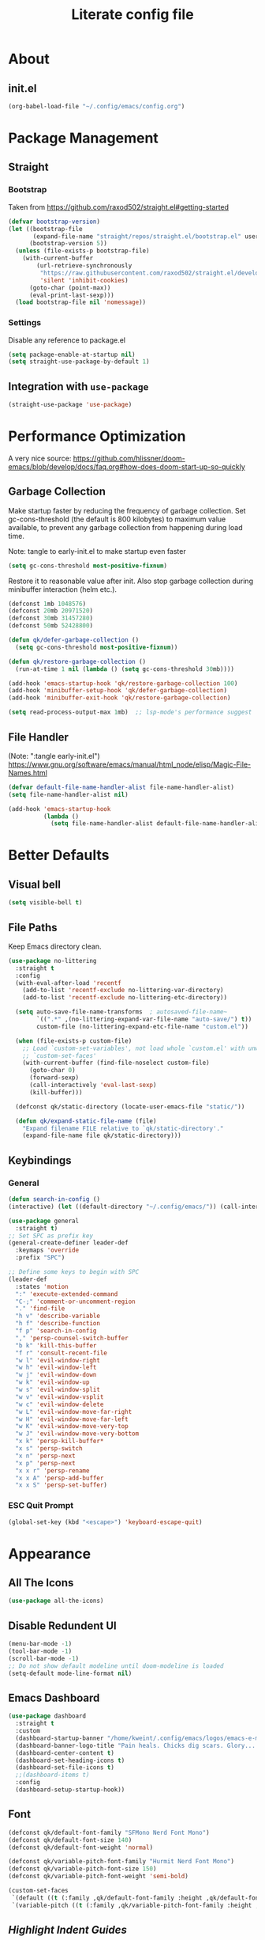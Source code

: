 #+TITLE: Literate config file

* About
** init.el
#+begin_src emacs-lisp :tangle init.el
  (org-babel-load-file "~/.config/emacs/config.org")
#+end_src

* Package Management
** Straight
*** Bootstrap
Taken from https://github.com/raxod502/straight.el#getting-started 
#+begin_src emacs-lisp
  (defvar bootstrap-version)
  (let ((bootstrap-file
         (expand-file-name "straight/repos/straight.el/bootstrap.el" user-emacs-directory))
        (bootstrap-version 5))
    (unless (file-exists-p bootstrap-file)
      (with-current-buffer
          (url-retrieve-synchronously
           "https://raw.githubusercontent.com/raxod502/straight.el/develop/install.el"
           'silent 'inhibit-cookies)
        (goto-char (point-max))
        (eval-print-last-sexp)))
    (load bootstrap-file nil 'nomessage))
#+end_src

*** Settings
Disable any reference to package.el
#+begin_src emacs-lisp :tangle early-init.el
  (setq package-enable-at-startup nil)
  (setq straight-use-package-by-default 1)
#+end_src

** Integration with =use-package=
#+begin_src emacs-lisp
(straight-use-package 'use-package)
#+end_src
 
* Performance Optimization
A very nice source: https://github.com/hlissner/doom-emacs/blob/develop/docs/faq.org#how-does-doom-start-up-so-quickly
** Garbage Collection
Make startup faster by reducing the frequency of garbage collection.
Set gc-cons-threshold (the default is 800 kilobytes) to maximum value
available, to prevent any garbage collection from happening during
load time.

Note: tangle to early-init.el to make startup even faster
#+BEGIN_SRC emacs-lisp :tangle early-init.el
(setq gc-cons-threshold most-positive-fixnum)
#+END_SRC

Restore it to reasonable value after init. Also stop garbage collection during
minibuffer interaction (helm etc.).
#+BEGIN_SRC emacs-lisp
(defconst 1mb 1048576)
(defconst 20mb 20971520)
(defconst 30mb 31457280)
(defconst 50mb 52428800)

(defun qk/defer-garbage-collection ()
  (setq gc-cons-threshold most-positive-fixnum))

(defun qk/restore-garbage-collection ()
  (run-at-time 1 nil (lambda () (setq gc-cons-threshold 30mb))))

(add-hook 'emacs-startup-hook 'qk/restore-garbage-collection 100)
(add-hook 'minibuffer-setup-hook 'qk/defer-garbage-collection)
(add-hook 'minibuffer-exit-hook 'qk/restore-garbage-collection)

(setq read-process-output-max 1mb)  ;; lsp-mode's performance suggest
#+END_SRC

** File Handler
(Note: ":tangle early-init.el")
https://www.gnu.org/software/emacs/manual/html_node/elisp/Magic-File-Names.html
#+begin_src emacs-lisp :tangle early-init.el
  (defvar default-file-name-handler-alist file-name-handler-alist)
  (setq file-name-handler-alist nil)

  (add-hook 'emacs-startup-hook
            (lambda ()
              (setq file-name-handler-alist default-file-name-handler-alist)) 100)
#+end_src

* Better Defaults
** Visual bell
#+begin_src emacs-lisp
  (setq visible-bell t)
#+end_src

** File Paths
Keep Emacs directory clean.
#+BEGIN_SRC emacs-lisp
  (use-package no-littering
    :straight t
    :config
    (with-eval-after-load 'recentf
      (add-to-list 'recentf-exclude no-littering-var-directory)
      (add-to-list 'recentf-exclude no-littering-etc-directory))

    (setq auto-save-file-name-transforms  ; autosaved-file-name~
          `((".*" ,(no-littering-expand-var-file-name "auto-save/") t))
          custom-file (no-littering-expand-etc-file-name "custom.el"))

    (when (file-exists-p custom-file)
      ;; Load `custom-set-variables', not load whole `custom.el' with unwanted
      ;; `custom-set-faces'
      (with-current-buffer (find-file-noselect custom-file)
        (goto-char 0)
        (forward-sexp)
        (call-interactively 'eval-last-sexp)
        (kill-buffer)))

    (defconst qk/static-directory (locate-user-emacs-file "static/"))

    (defun qk/expand-static-file-name (file)
      "Expand filename FILE relative to `qk/static-directory'."
      (expand-file-name file qk/static-directory)))
#+END_SRC

** Keybindings
*** General
#+begin_src emacs-lisp
  (defun search-in-config ()
  (interactive) (let ((default-directory "~/.config/emacs/")) (call-interactively 'find-file)))

  (use-package general
    :straight t)
  ;; Set SPC as prefix key
  (general-create-definer leader-def
    :keymaps 'override
    :prefix "SPC")

  ;; Define some keys to begin with SPC
  (leader-def
    :states 'motion
    ":" 'execute-extended-command
    "C-;" 'comment-or-uncomment-region
    "." 'find-file
    "h v" 'describe-variable
    "h f" 'describe-function
    "f p" 'search-in-config
    "," 'persp-counsel-switch-buffer
    "b k" 'kill-this-buffer
    "f r" 'consult-recent-file
    "w l" 'evil-window-right
    "w h" 'evil-window-left
    "w j" 'evil-window-down
    "w k" 'evil-window-up
    "w s" 'evil-window-split
    "w v" 'evil-window-vsplit
    "w c" 'evil-window-delete
    "w L" 'evil-window-move-far-right
    "w H" 'evil-window-move-far-left
    "w K" 'evil-window-move-very-top
    "w J" 'evil-window-move-very-bottom
    "x k" 'persp-kill-buffer*
    "x s" 'persp-switch
    "x n" 'persp-next
    "x p" 'persp-next
    "x x r" 'persp-rename
    "x x A" 'persp-add-buffer
    "x x S" 'persp-set-buffer)
#+end_src

*** ESC Quit Prompt
#+begin_src emacs-lisp
  (global-set-key (kbd "<escape>") 'keyboard-escape-quit)
#+end_src

* Appearance
** All The Icons
#+begin_src emacs-lisp
  (use-package all-the-icons)
#+end_src

** Disable Redundent UI
#+begin_src emacs-lisp :tangle early-init.el
(menu-bar-mode -1)
(tool-bar-mode -1)
(scroll-bar-mode -1)
;; Do not show default modeline until doom-modeline is loaded
(setq-default mode-line-format nil)
#+end_src

** Emacs Dashboard
#+begin_src emacs-lisp
  (use-package dashboard
    :straight t
    :custom
    (dashboard-startup-banner "/home/kweint/.config/emacs/logos/emacs-e-medium.png")
    (dashboard-banner-logo-title "Pain heals. Chicks dig scars. Glory... lasts forver.")
    (dashboard-center-content t)
    (dashboard-set-heading-icons t)
    (dashboard-set-file-icons t)
    ;;(dashboard-items t) 
    :config
    (dashboard-setup-startup-hook))
#+end_src

** Font
#+begin_src emacs-lisp
  (defconst qk/default-font-family "SFMono Nerd Font Mono")
  (defconst qk/default-font-size 140)
  (defconst qk/default-font-weight 'normal)

  (defconst qk/variable-pitch-font-family "Hurmit Nerd Font Mono")
  (defconst qk/variable-pitch-font-size 150)
  (defconst qk/variable-pitch-font-weight 'semi-bold)

  (custom-set-faces
   `(default ((t (:family ,qk/default-font-family :height ,qk/default-font-size :weight ,qk/default-font-weight))))
   `(variable-pitch ((t (:family ,qk/variable-pitch-font-family :height ,qk/variable-pitch-font-size)))))
#+end_src

#+RESULTS:

** [[Highlight Indent Guides]]
** Modeline
*** Doom Modeline
#+begin_src emacs-lisp
  (use-package doom-modeline
    :straight t
    :init
    ;; show doom-modeline at the same time with dashboard
    (add-hook 'emacs-startup-hook 'doom-modeline-mode -100)
    :custom
    (doom-modeline-buffer-encoding nil)
    (doom-modeline-vcs-max-length 40)
    (doom-modeline-bar-width 1)
    :hook
    (dashboard-after-initialize . column-number-mode))
#+end_src

** Olivetti
#+begin_src emacs-lisp
    (use-package olivetti
      :hook (org-mode . olivetti-mode))
#+end_src

** Org Bullets
#+begin_src emacs-lisp
  (use-package org-bullets
    :custom
    (org-bullets-bullet-list '("*"))
    ;;;; Alternatives
    ;; (org-bullets-bullet-list '("①" "②" "③" "④" "⑤" "⑥" "⑦" "⑧" "⑨"))
    ;; (org-bullets-bullet-list '("➀" "➁" "➂" "➃" "➄" "➅" "➆" "➇" "➈"))
    ;; (org-bullets-bullet-list '("❶" "❷" "❸" "❹" "❺" "❻" "❼" "❽" "❾"))
    ;; (org-bullets-bullet-list '("➊" "➋" "➌" "➍" "➎" "➏" "➐" "➑" "➒"))
    ;; (org-bullets-bullet-list '("⒈" "⒉" "⒊" "⒋" "⒌" "⒍" "⒎" "⒏" "⒐"))
    :hook (org-mode . org-bullets-mode))
#+end_src

** [[Rainbow Delimiters]]
** Theme
*** Set the default theme
#+begin_src emacs-lisp
  (defconst dark-theme 'doom-plain-dark)
  (defconst light-theme 'doom-earl-grey)

  (defun my/quick-switch-theme ()
  "Toggle between a light and a dark theme"
  (interactive)
  (let ((theme
         (if (member light-theme custom-enabled-themes)
         dark-theme light-theme)))
    (mapc 'disable-theme custom-enabled-themes)
    (load-theme theme t)))
  (use-package doom-themes :straight t)
  (load-theme dark-theme t) ; The value 't' disables confirmation for theme on startup. 
#+end_src

*** Customize certain faces across all themes
#+begin_src emacs-lisp
  (custom-set-faces
  '(treemacs-root-face ((t (:inherit nil :foreground "white smoke" :weight normal))))) ; TODO move to treemacs package :config
#+end_src

*** Theme switch command
#+begin_src emacs-lisp
  (defun my/quick-switch-theme ()
  "Toggle between a light and a dark theme \n Doom-one (dark) \n Doom-earl-grey (light)"
  (interactive)
  
  (defconst dark-theme 'doom-one)
  (defconst light-theme 'doom-earl-grey)

  (let ((theme
         (if (member light-theme custom-enabled-themes)
         dark-theme light-theme)))
    (mapc 'disable-theme custom-enabled-themes)
    (load-theme theme t)))
  (use-package doom-themes :straight t)
#+end_src

*** Disable all theme 
#+begin_src emacs-lisp
  (defun disable-all-themes ()
  (interactive)
  (mapc 'disable-theme custom-enabled-themes))
#+end_src

* Text Editing
** Better Defaults
#+begin_src emacs-lisp
  (electric-pair-mode t)
#+end_src

** Company (Code & Text Completion)
#+begin_src emacs-lisp
  (use-package company :straight t :config (company-mode t))
#+end_src

** Evil
#+begin_src emacs-lisp
  (setq evil-want-keybinding nil)
  (use-package evil-collection
    :straight t
    :config
    (evil-collection-init) 
    (evil-set-initial-state 'Custom-mode 'normal)
    :custom
    (evil-undo-system 'undo-redo))
  (use-package evil-mc
    :config
    (evil-mc-mode 1))
    (evil-mode)

#+end_src

** Flycheck
#+begin_src emacs-lisp
  (use-package flycheck
    :straight t
    :custom
    (flycheck-check-syntax-automatically '(save mode-enabled))
    :bind
    ( :map errors
      ("n" . flycheck-next-error)
      ("p" . flycheck-previous-error)
      ("l" . flycheck-list-errors)
      ("v" . flycheck-verify-setup)))
#+end_src

** General
*** Electric Indent Mode
#+begin_src emacs-lisp
(use-package electric
  :straight (:type built-in)
  :bind
  ( :map prog-mode-map
    ("M-RET" . electric-indent-just-newline))
  :hook
  (dashboard-after-initialize . electric-indent-mode))
#+end_src

** Highlight Indent Guides
#+begin_src emacs-lisp
  (use-package highlight-indent-guides
    :hook (prog-mode . highlight-indent-guides-mode)
    :config
    (setq highlight-indent-guides-method 'bitmap))
#+End_src
  
** LSP
*** Hook LSP mode to lang-mode
#+begin_src emacs-lisp
  (use-package lsp-mode
    :straight t
    :hook (csharp-mode . lsp-mode)
    :commands lsp)
#+end_src

*** LSP UI 
#+begin_src emacs-lisp
  (use-package lsp-ui :commands lsp-ui-mode :straight t)
#+end_src

*** LSP Treemacs
#+begin_src emacs-lisp
  (use-package lsp-treemacs :commands lsp-treemacs-errors-list :straight t)
#+end_src

*** LSP ivy
#+begin_src emacs-lisp
  (use-package lsp-ivy :commands lsp-ivy-workspace-symbol :straight t)
#+end_src

** Languages
*** C#
**** C# mode
#+begin_src emacs-lisp
  (use-package csharp-mode
    :straight t
    ;;(add-to-list 'auto-mode-alist '("\\.cs\\'" . csharp-tree-sitter-mode))
    :config
    (c-toggle-auto-newline))
#+end_src

** Rainbow Delimiters
#+begin_src emacs-lisp
  (use-package rainbow-delimiters
    :hook (prog-mode . rainbow-delimiters-mode))
#+end_src
 * Programming
** Rainbow Delimiters
#+begin_src emacs-lisp
  (use-package rainbow-delimiters
    :hook (prog-mode . rainbow-delimiters-mode))
#+end_src

** Simpleclip(
Simplified access to the system clipboard in Emacs.
#+begin_src emacs-lisp
  (use-package simpleclip
    :straight t
    :config (simpleclip-mode 1))
#+end_src

** Undo tree
#+begin_src emacs-lisp
    (use-package undo-tree
      :straight t)
#+end_src

** YASnippet (Snippet Completion)
#+begin_src emacs-lisp
  (use-package yasnippet
    :straight t
    ;; Expand snippets with `C-j', not with `TAB'. Use `TAB' to always
    ;; jump to next field, even when company window is active. If there
    ;; is need to complete company's selection, use `C-s'
    ;; (`company-complete-selection').
    :custom
    (yas-indent-line nil)
    (yas-inhibit-overlay-modification-protection t)
    :custom-face
    (yas-field-highlight-face ((t (:inherit region))))
    :bind*
    (("C-j" . yas-expand)
     :map yas-minor-mode-map
     ("TAB" . nil)
     ("<tab>" . nil)
     :map yas-keymap
     ("TAB" . (lambda () (interactive) (company-abort) (yas-next-field)))
     ("<tab>" . (lambda () (interactive) (company-abort) (yas-next-field))))
    :hook
    (dashboard-after-initialize . yas-global-mode)
    (snippet-mode . (lambda () (setq-local require-final-newline nil))))
#+end_src

*** Company
#+BEGIN_SRC emacs-lisp
  (use-package company
    :straight t)
#+END_SRC

* Search & Navigation
** Better Defaults
#+begin_src emacs-lisp
  (recentf-mode t)
  (setq-default
   scroll-conservatively 101)                         ; Smooth scrolling
#+end_src

** Treemacs
#+begin_src emacs-lisp
  (use-package treemacs
    :straight t
    :custom-face
    (treemacs-root-face ((t (:inherit nil :foreground "white smoke" :weight normal))))
    :config
    (setq treemacs-width 32))

  (treemacs-load-theme "all-the-icons")
  (treemacs-indent-guide-mode t)
  (defun increase-left-fringe (&optional visibility)
    (unless (or (null visibility) (eq 'visible visibility))
      (set-window-fringes (selected-window) 10)))

  (add-hook 'treemacs-mode-hook #'increase-left-fringe)
  (add-hook 'treemacs-select-functions #'increase-left-fringe)

  (treemacs-modify-theme "Default"
          :config
          (progn
            (treemacs-create-icon
             :icon (all-the-icons-faicon "cog" :v-adjust 0) :extensions ("conf"))
            (treemacs-create-icon
             :icon (all-the-icons-fileicon "emacs" :v-adjust 0) :extensions ("el"))
            (treemacs-create-icon
             :icon (all-the-icons-octicon "git-compare" :v-adjust 0) :extensions ("gitconfig"))
            (treemacs-create-icon
             :icon (all-the-icons-faicon "folder" :v-adjust 0) :extensions (dir-closed))
            (treemacs-create-icon
             :icon (all-the-icons-faicon "folder-open" :v-adjust 0) :extensions (dir-open))
            (treemacs-create-icon
             :icon (all-the-icons-octicon "file-code" :v-adjust 0) :extensions ("json" "yml" "yaml"))
            (treemacs-create-icon
             :icon (all-the-icons-octicon "file-text" :v-adjust 0) :extensions ("md"))
            (treemacs-create-icon
             :icon (all-the-icons-faicon "folder-open" :v-adjust 0) :extensions (root-closed))
            (treemacs-create-icon
             :icon (all-the-icons-faicon "folder" :v-adjust 0) :extensions (root-open))
            (treemacs-create-icon
             :icon (all-the-icons-faicon "html5" :v-adjust 0) :extensions ("html"))
            (treemacs-create-icon
             :icon (all-the-icons-octicon "terminal" :v-adjust 0) :fallback "" :extensions ("fish" "sh" "zsh"))
            (treemacs-create-icon
             :icon (all-the-icons-octicon "file-code" :v-adjust 0) :extensions (fallback))))
#+end_src 

#+RESULTS:

** Hydra
#+begin_src emacs-lisp
  (use-package hydra :straight t)
#+end_src

** Ivy
#+begin_src emacs-lisp
  (use-package ivy
    :straight t
    :diminish
    :bind (("C-s" . swiper)
           :map ivy-minibuffer-map
           ("TAB" . ivy-alt-done)
           ("C-l" . ivy-alt-done)
           ("C-j" . ivy-next-line)
           ("C-k" . ivy-previous-line)
           :map ivy-switch-buffer-map
           ("C-k" . ivy-previous-line)
           ("C-l" . ivy-done)
           ("C-d" . ivy-switch-buffer-kill)
           :map ivy-reverse-i-search-map
           ("C-k" . ivy-previous-line)
           ("C-d" . ivy-reverse-i-search-kill))
    :config
    (ivy-mode 1))
#+end_src

** Imenu
#+begin_src emacs-lisp
  (use-package imenu :straight t)
  (use-package imenu-list :straight t)
#+end_src

* Tools
** Better default
*** ERC variables
#+begin_src emacs-lisp
  (setq erc-nick "poopsticks" erc-user-full-name "Scat Man John")
#+end_src

** Consult
#+begin_src emacs-lisp
    (use-package consult :straight t)
#+end_src

** Counsel
#+begin_src emacs-lisp
  (use-package counsel :straight t)
#+end_src 

** Emacs Screencast
#+BEGIN_SRC emacs-lisp
(use-package gif-screencast
  :straight (:host gitlab :repo "ambrevar/emacs-gif-screencast")
  :bind
  ( :map gif-screencast-mode-map
    ("<f8>". gif-screencast-toggle-pause)
    ("<f9>". gif-screencast-stop)))
#+END_SRC

** Magit 
#+begin_src emacs-lisp
  (use-package magit)
#+end_src

** Org
*** Evil Org
#+begin_src emacs-lisp
  (use-package evil-org
    :straight t
    :config
    (set-face-attribute 'org-level-1 nil :height 160) 
    :custom
    (org-ellipsis "⤵") ;; ↴, ▼, ▶, ⤵
    (org-startup-folded 'content)
    ;;:custom-face
    ;;(org-level-1 ((t (:inherit nil :height 100))))
    :hook (org-mode . evil-org-mode)
    :hook (org-mode . org-indent-mode))  ; show only headlines (and sub headlines, recursively) at startup
#+end_src

*** COMMENT Org Roam
#+begin_src emacs-lisp
  (use-package org-roam
    :straight t)
#+end_src

*** COMMENT Org Sidebar Tree
#+begin_src emacs-lisp
    (use-package org-sidebar :straight t)
#+end_src

*** COMMENT Sidebar
#+begin_src emacs-lisp
  (require 'imenu)
  (require 'imenu-list)

  (defun my/org-tree-to-indirect-buffer ()
    "Create indirect buffer, narrow it to current subtree and unfold blocks"
  
    (org-tree-to-indirect-buffer)
    (org-show-block-all)
    (setq-local my/org-blocks-hidden nil))

  (defun my/org-sidebar ()
    "Open an imenu list on the left that allow navigation."
  
    (interactive)
    (setq imenu-list-after-jump-hook #'my/org-tree-to-indirect-buffer
          imenu-list-position 'left
          imenu-list-size 36
          imenu-list-focus-after-activation t)

    (let ((heading (substring-no-properties (or (org-get-heading t t t t) ""))))
      (when (buffer-base-buffer)
        (switch-to-buffer (buffer-base-buffer)))
      (imenu-list-minor-mode)
      (imenu-list-stop-timer)
      (hl-line-mode)
      (face-remap-add-relative 'hl-line :inherit 'nano-strong-i)
      (setq header-line-format
            '(:eval
              (nano-modeline-render nil
                                    (buffer-name imenu-list--displayed-buffer)
                                    "(outline)"
                                    "")))
      (setq-local cursor-type nil)
      (when (> (length heading) 0)
        (goto-char (point-min))
        (search-forward heading)
        (imenu-list-display-dwim))))

  (defun my/org-sidebar-toggle ()
    "Toggle the org-sidebar"
  
    (interactive)
    (if (get-buffer-window "*Ilist*")
        (progn 
          (quit-window nil (get-buffer-window "*Ilist*"))
          (switch-to-buffer (buffer-base-buffer)))
      (my/org-sidebar)))
#+end_src

** Perspective
#+begin_src emacs-lisp
  (use-package perspective
    :init
    (persp-mode))
#+end_src

** Sudo Edit
#+begin_src emacs-lisp
  (use-package sudo-edit :straight t :commands sudo-edit)
#+end_src

** Webpaste
This mode allows to paste whole buffers or parts of buffers to
pastebin-like services. It supports more than one service and will failover if one service fails.
More services can easily be added over time and preferred services can easily be configured.
#+begin_src emacs-lisp
  (use-package webpaste
    :straight t
    :bind (("C-c C-p C-b" . webpaste-paste-buffer)
           ("C-c C-p C-r" . webpaste-paste-region)
           ("C-c C-p C-p" . webpaste-paste-buffer-or-region))
    :config
    (progn
      (setq webpaste-provider-priority '("bpa.st"))))
#+end_src

*** Simpleclip URL
Automatically copy the created URL to the clipboard with [[Simpleclip]] 
#+begin_src emacs-lisp
  (add-hook 'webpaste-return-url-hook
            (lambda (url)
              (message "Copied URL to clipboard: %S" url)
              (simpleclip-set-contents url)))
#+end_src

** Which key
#+begin_src emacs-lisp
  (use-package which-key
    :straight t
    :config
    (which-key-setup-minibuffer))
    (which-key-mode)
#+end_src



